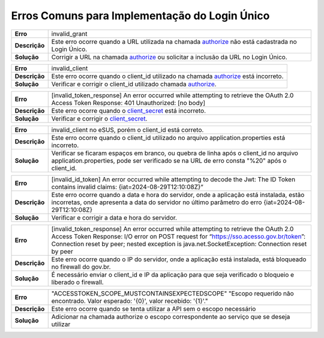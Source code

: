 ﻿Erros Comuns para Implementação do Login Único
==============================================

==========================  ======================================================================
**Erro**                    invalid_grant
--------------------------  ----------------------------------------------------------------------
**Descrição**               Este erro ocorre quando a URL utilizada na chamada `authorize`_ não está cadastrada no Login Único.
--------------------------  ----------------------------------------------------------------------
**Solução**                 Corrigir a URL na chamada `authorize`_ ou solicitar a inclusão da URL no Login Único.
==========================  ======================================================================

==========================  ======================================================================
**Erro**                    invalid_client
--------------------------  ----------------------------------------------------------------------
**Descrição**               Este erro ocorre quando o client_id utilizado na chamada `authorize`_ está incorreto.
--------------------------  ----------------------------------------------------------------------
**Solução**                 Verificar e corrigir o client_id utilizado chamada `authorize`_.
==========================  ======================================================================

==========================  ======================================================================
**Erro**                    [invalid_token_response] An error occurred while attempting to retrieve the OAuth 2.0 Access Token Response: 401 Unauthorized: [no body]
--------------------------  ----------------------------------------------------------------------
**Descrição**               Este erro ocorre quando o `client_secret`_ está incorreto.
--------------------------  ----------------------------------------------------------------------
**Solução**                 Verificar e corrigir o `client_secret`_.
==========================  ======================================================================

==========================  ======================================================================
**Erro**                    invalid_client no eSUS, porém o client_id está correto.
--------------------------  ----------------------------------------------------------------------
**Descrição**               Este erro ocorre quando o client_id utilizado no arquivo application.properties está incorreto.
--------------------------  ----------------------------------------------------------------------
**Solução**                 Verificar se ficaram espaços em branco, ou quebra de linha após o client_id no arquivo application.properties, pode ser verificado se na URL de erro consta "%20" após o client_id.
==========================  ======================================================================

==========================  ======================================================================
**Erro**                    [invalid_id_token] An error occurred while attempting to decode the Jwt: The ID Token contains invalid claims: {iat=2024-08-29T12:10:08Z}“
--------------------------  ----------------------------------------------------------------------
**Descrição**               Este erro ocorre quando a data e hora do servidor, onde a aplicação está instalada, estão incorretas, onde apresenta a data do servidor no último parâmetro do erro {iat=2024-08-29T12:10:08Z}
--------------------------  ----------------------------------------------------------------------
**Solução**                 Verificar e corrigir a data e hora do servidor.
==========================  ======================================================================

==========================  ======================================================================
**Erro**                    [invalid_token_response] An error occurred while attempting to retrieve the OAuth 2.0 Access Token Response: I/O error on POST request for “https://sso.acesso.gov.br/token”: Connection reset by peer; nested exception is java.net.SocketException: Connection reset by peer
--------------------------  ----------------------------------------------------------------------
**Descrição**               Este erro ocorre quando o IP do servidor, onde a aplicação está instalada, está bloqueado no firewall do gov.br.
--------------------------  ----------------------------------------------------------------------
**Solução**                 É necessário enviar o client_id e IP da aplicação para que seja verificado o bloqueio e liberado o firewall.
==========================  ======================================================================

==========================  ======================================================================
**Erro**                    "ACCESSTOKEN_SCOPE_MUSTCONTAINSEXPECTEDSCOPE" "Escopo requerido não encontrado. Valor esperado: '{0}', valor recebido: '{1}'."
--------------------------  ----------------------------------------------------------------------
**Descrição**               Este erro ocorre quando se tenta utilizar a API sem o escopo necessário
--------------------------  ----------------------------------------------------------------------
**Solução**                 Adicionar na chamada authorize o escopo correspondente ao serviço que se deseja utilizar
==========================  ======================================================================




.. **Troubleshoot:**

.. - Retorno **401**: ACCESSTOKEN_SCOPE_MUSTCONTAINSEXPECTEDSCOPE

.. Sugestão: verifique se está preenchendo os parâmetros corretamente, principalmente o parâmetro **scope**



.. _`authorize`: iniciarintegracao.html#passo-3
.. _`client_secret`: iniciarintegracao.html#passo-6

.. |site externo| image:: _images/site-ext.gif
.. _`codificador para Base64`: https://www.base64decode.org/
.. _`Plano de Integração`: arquivos/Modelo_PlanodeIntegracao_LOGINUNICO_Versao-4.doc
.. _`OpenID Connect`: https://openid.net/specs/openid-connect-core-1_0.html#TokenResponse
.. _`auth 2.0 Redirection Endpoint`: https://tools.ietf.org/html/rfc6749#section-3.1.2
.. _`Exemplos de Integração`: exemplointegracao.html
.. _`Design System de Governo`: https://webcomponent-ds.estaleiro.serpro.gov.br/?path=/story/componentes-signin--tipo-externo-com-texto
.. _`Resultado Esperado do Acesso ao Serviço de Confiabilidade Cadastral (Selos)`: iniciarintegracao.html#resultado-esperado-do-acesso-ao-servico-de-confiabilidade-cadastral-selos
.. _`Resultado Esperado do Acesso ao Serviço de Confiabilidade Cadastral (Categorias)` : iniciarintegracao.html#resultado-esperado-do-acesso-ao-servico-de-confiabilidade-cadastral-categorias
.. _`Documento verificar Código de Compensação dos Bancos` : arquivos/TabelaBacen.pdf
.. _`administrar as chaves PGP para credenciais do Login Único`: chavepgp.html
.. _`RFC PKCE`: https://datatracker.ietf.org/doc/html/rfc7636
.. _`Passo 3`: iniciarintegracao.html#passo-3
.. _`Ajuda para geração do code_challenge`: https://tonyxu-io.github.io/pkce-generator/